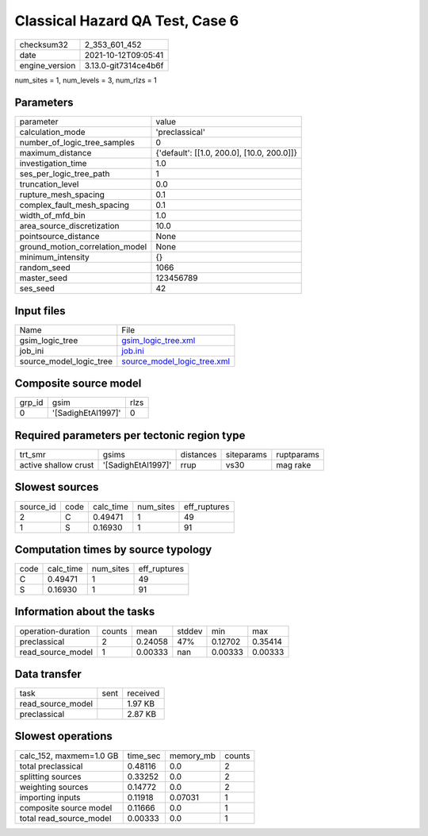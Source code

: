 Classical Hazard QA Test, Case 6
================================

+----------------+----------------------+
| checksum32     | 2_353_601_452        |
+----------------+----------------------+
| date           | 2021-10-12T09:05:41  |
+----------------+----------------------+
| engine_version | 3.13.0-git7314ce4b6f |
+----------------+----------------------+

num_sites = 1, num_levels = 3, num_rlzs = 1

Parameters
----------
+---------------------------------+--------------------------------------------+
| parameter                       | value                                      |
+---------------------------------+--------------------------------------------+
| calculation_mode                | 'preclassical'                             |
+---------------------------------+--------------------------------------------+
| number_of_logic_tree_samples    | 0                                          |
+---------------------------------+--------------------------------------------+
| maximum_distance                | {'default': [[1.0, 200.0], [10.0, 200.0]]} |
+---------------------------------+--------------------------------------------+
| investigation_time              | 1.0                                        |
+---------------------------------+--------------------------------------------+
| ses_per_logic_tree_path         | 1                                          |
+---------------------------------+--------------------------------------------+
| truncation_level                | 0.0                                        |
+---------------------------------+--------------------------------------------+
| rupture_mesh_spacing            | 0.1                                        |
+---------------------------------+--------------------------------------------+
| complex_fault_mesh_spacing      | 0.1                                        |
+---------------------------------+--------------------------------------------+
| width_of_mfd_bin                | 1.0                                        |
+---------------------------------+--------------------------------------------+
| area_source_discretization      | 10.0                                       |
+---------------------------------+--------------------------------------------+
| pointsource_distance            | None                                       |
+---------------------------------+--------------------------------------------+
| ground_motion_correlation_model | None                                       |
+---------------------------------+--------------------------------------------+
| minimum_intensity               | {}                                         |
+---------------------------------+--------------------------------------------+
| random_seed                     | 1066                                       |
+---------------------------------+--------------------------------------------+
| master_seed                     | 123456789                                  |
+---------------------------------+--------------------------------------------+
| ses_seed                        | 42                                         |
+---------------------------------+--------------------------------------------+

Input files
-----------
+-------------------------+--------------------------------------------------------------+
| Name                    | File                                                         |
+-------------------------+--------------------------------------------------------------+
| gsim_logic_tree         | `gsim_logic_tree.xml <gsim_logic_tree.xml>`_                 |
+-------------------------+--------------------------------------------------------------+
| job_ini                 | `job.ini <job.ini>`_                                         |
+-------------------------+--------------------------------------------------------------+
| source_model_logic_tree | `source_model_logic_tree.xml <source_model_logic_tree.xml>`_ |
+-------------------------+--------------------------------------------------------------+

Composite source model
----------------------
+--------+--------------------+------+
| grp_id | gsim               | rlzs |
+--------+--------------------+------+
| 0      | '[SadighEtAl1997]' | 0    |
+--------+--------------------+------+

Required parameters per tectonic region type
--------------------------------------------
+----------------------+--------------------+-----------+------------+------------+
| trt_smr              | gsims              | distances | siteparams | ruptparams |
+----------------------+--------------------+-----------+------------+------------+
| active shallow crust | '[SadighEtAl1997]' | rrup      | vs30       | mag rake   |
+----------------------+--------------------+-----------+------------+------------+

Slowest sources
---------------
+-----------+------+-----------+-----------+--------------+
| source_id | code | calc_time | num_sites | eff_ruptures |
+-----------+------+-----------+-----------+--------------+
| 2         | C    | 0.49471   | 1         | 49           |
+-----------+------+-----------+-----------+--------------+
| 1         | S    | 0.16930   | 1         | 91           |
+-----------+------+-----------+-----------+--------------+

Computation times by source typology
------------------------------------
+------+-----------+-----------+--------------+
| code | calc_time | num_sites | eff_ruptures |
+------+-----------+-----------+--------------+
| C    | 0.49471   | 1         | 49           |
+------+-----------+-----------+--------------+
| S    | 0.16930   | 1         | 91           |
+------+-----------+-----------+--------------+

Information about the tasks
---------------------------
+--------------------+--------+---------+--------+---------+---------+
| operation-duration | counts | mean    | stddev | min     | max     |
+--------------------+--------+---------+--------+---------+---------+
| preclassical       | 2      | 0.24058 | 47%    | 0.12702 | 0.35414 |
+--------------------+--------+---------+--------+---------+---------+
| read_source_model  | 1      | 0.00333 | nan    | 0.00333 | 0.00333 |
+--------------------+--------+---------+--------+---------+---------+

Data transfer
-------------
+-------------------+------+----------+
| task              | sent | received |
+-------------------+------+----------+
| read_source_model |      | 1.97 KB  |
+-------------------+------+----------+
| preclassical      |      | 2.87 KB  |
+-------------------+------+----------+

Slowest operations
------------------
+-------------------------+----------+-----------+--------+
| calc_152, maxmem=1.0 GB | time_sec | memory_mb | counts |
+-------------------------+----------+-----------+--------+
| total preclassical      | 0.48116  | 0.0       | 2      |
+-------------------------+----------+-----------+--------+
| splitting sources       | 0.33252  | 0.0       | 2      |
+-------------------------+----------+-----------+--------+
| weighting sources       | 0.14772  | 0.0       | 2      |
+-------------------------+----------+-----------+--------+
| importing inputs        | 0.11918  | 0.07031   | 1      |
+-------------------------+----------+-----------+--------+
| composite source model  | 0.11666  | 0.0       | 1      |
+-------------------------+----------+-----------+--------+
| total read_source_model | 0.00333  | 0.0       | 1      |
+-------------------------+----------+-----------+--------+